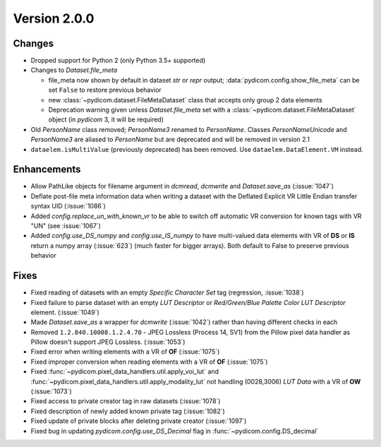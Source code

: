 Version 2.0.0
=================================

Changes
---------
* Dropped support for Python 2 (only Python 3.5+ supported)

* Changes to `Dataset.file_meta`

  * file_meta now shown by default in dataset `str` or `repr` output;
    :data:`pydicom.config.show_file_meta` can be set ``False`` to restore
    previous behavior

  * new :class:`~pydicom.dataset.FileMetaDataset` class that accepts
    only group 2 data elements

  * Deprecation warning given unless `Dataset.file_meta` set with
    a :class:`~pydicom.dataset.FileMetaDataset` object (in *pydicom* 3,
    it will be required)

* Old `PersonName` class removed; `PersonName3` renamed to `PersonName`.
  Classes `PersonNameUnicode` and `PersonName3` are aliased to `PersonName` but
  are deprecated and will be removed in version 2.1
* ``dataelem.isMultiValue`` (previously deprecated) has been removed.
  Use ``dataelem.DataElement.VM`` instead.

Enhancements
------------
* Allow PathLike objects for filename argument in `dcmread`, `dcmwrite` and
  `Dataset.save_as` (:issue:`1047`)
* Deflate post-file meta information data when writing a dataset with the
  Deflated Explicit VR Little Endian transfer syntax UID (:issue:`1086`)
* Added `config.replace_un_with_known_vr` to be able to switch off automatic
  VR conversion for known tags with VR "UN" (see :issue:`1067`)
* Added `config.use_DS_numpy` and `config.use_IS_numpy` to have multi-valued
  data elements with VR of **DS** or **IS** return a numpy array (:issue:`623`)
  (much faster for bigger arrays).  Both default to False to preserve previous
  behavior

Fixes
------------
* Fixed reading of datasets with an empty `Specific Character Set` tag
  (regression, :issue:`1038`)
* Fixed failure to parse dataset with an empty *LUT Descriptor* or
  *Red/Green/Blue Palette Color LUT Descriptor* element. (:issue:`1049`)
* Made `Dataset.save_as` a wrapper for `dcmwrite` (:issue:`1042`) rather than
  having different checks in each
* Removed ``1.2.840.10008.1.2.4.70`` - JPEG Lossless (Process 14, SV1) from
  the Pillow pixel data handler as Pillow doesn't support JPEG Lossless.
  (:issue:`1053`)
* Fixed error when writing elements with a VR of **OF** (:issue:`1075`)
* Fixed improper conversion when reading elements with a VR of **OF**
  (:issue:`1075`)
* Fixed :func:`~pydicom.pixel_data_handlers.util.apply_voi_lut` and
  :func:`~pydicom.pixel_data_handlers.util.apply_modality_lut` not handling
  (0028,3006) *LUT Data* with a VR of **OW** (:issue:`1073`)
* Fixed access to private creator tag in raw datasets (:issue:`1078`)
* Fixed description of newly added known private tag (:issue:`1082`)
* Fixed update of private blocks after deleting private creator (:issue:`1097`)
* Fixed bug in updating `pydicom.config.use_DS_Decimal` flag
  in :func:`~pydicom.config.DS_decimal`
